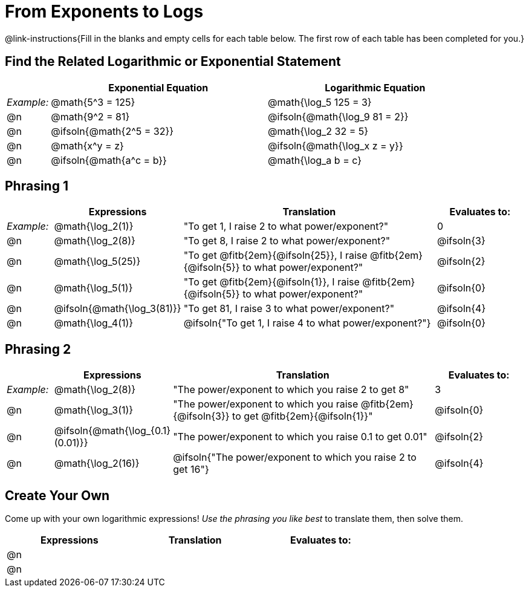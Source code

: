= From Exponents to Logs

++++
<style>
/* Make all the rows evenly-spaced */
.FillVerticalSpace { grid-auto-rows: 1fr; }

/* Save some vertical space by shrinking top padding on fitbs */
.fitb, .autonum { padding-top: 0.5rem !important; }
</style>
++++

@link-instructions{Fill in the blanks and empty cells for each table below. The first row of each table has been completed for you.}

== Find the Related Logarithmic or Exponential Statement

[.FillVerticalSpace, cols="1, ^5a, ^5a", options="header"]
|===
|
| Exponential Equation
| Logarithmic Equation

| _Example:_
| @math{5^3 = 125}
| @math{\log_5 125 = 3}

| @n
| @math{9^2 = 81}
| @ifsoln{@math{\log_9 81 = 2}}

| @n
| @ifsoln{@math{2^5 = 32}}
| @math{\log_2 32 = 5}

| @n
| @math{x^y = z}
| @ifsoln{@math{\log_x z = y}}

| @n
| @ifsoln{@math{a^c = b}}
| @math{\log_a b = c}
|===

== Phrasing 1

[.FillVerticalSpace, cols="1, ^.^2a,^.^6a,^.^2a", options="header", frame="none"]
|===
|
| Expressions
| Translation
| Evaluates to:

| _Example:_
| @math{\log_2(1)}
| "To get 1, I raise 2 to what power/exponent?"
| 0

| @n
| @math{\log_2(8)}
| "To get 8, I raise 2 to what power/exponent?"
| @ifsoln{3}

| @n
| @math{\log_5(25)}
| "To get @fitb{2em}{@ifsoln{25}}, I raise @fitb{2em}{@ifsoln{5}} to what power/exponent?"
| @ifsoln{2}

| @n
| @math{\log_5(1)}
| "To get @fitb{2em}{@ifsoln{1}}, I raise @fitb{2em}{@ifsoln{5}} to what power/exponent?"
| @ifsoln{0}

| @n
| @ifsoln{@math{\log_3(81)}}
| "To get 81, I raise 3 to what power/exponent?"
| @ifsoln{4}

| @n
| @math{\log_4(1)}
| @ifsoln{"To get 1, I raise 4 to what power/exponent?"}
| @ifsoln{0}
|===


== Phrasing 2

[.FillVerticalSpace, cols="1, ^.^2a,^.^6a,^.^2a", options="header", frame="none"]
|===
|
| Expressions
| Translation
| Evaluates to:

| _Example:_
| @math{\log_2(8)}
| "The power/exponent to which you raise 2 to get 8"
| 3

| @n
| @math{\log_3(1)}
| "The power/exponent to which you raise @fitb{2em}{@ifsoln{3}} to get @fitb{2em}{@ifsoln{1}}"
| @ifsoln{0}

| @n
| @ifsoln{@math{\log_{0.1}(0.01)}}
| "The power/exponent to which you raise 0.1 to get 0.01"
| @ifsoln{2}

| @n
| @math{\log_2(16)}
| @ifsoln{"The power/exponent to which you raise 2 to get 16"}
| @ifsoln{4}

|===

== Create Your Own
Come up with your own logarithmic expressions! _Use the phrasing you like best_ to translate them, then solve them.

[.FillVerticalSpace, cols="1, ^.^2a,^.^6a,^.^2a", options="header", frame="none"]
|===
|
| Expressions
| Translation
| Evaluates to:

| @n
|
|
|

| @n
|
|
|

|===

